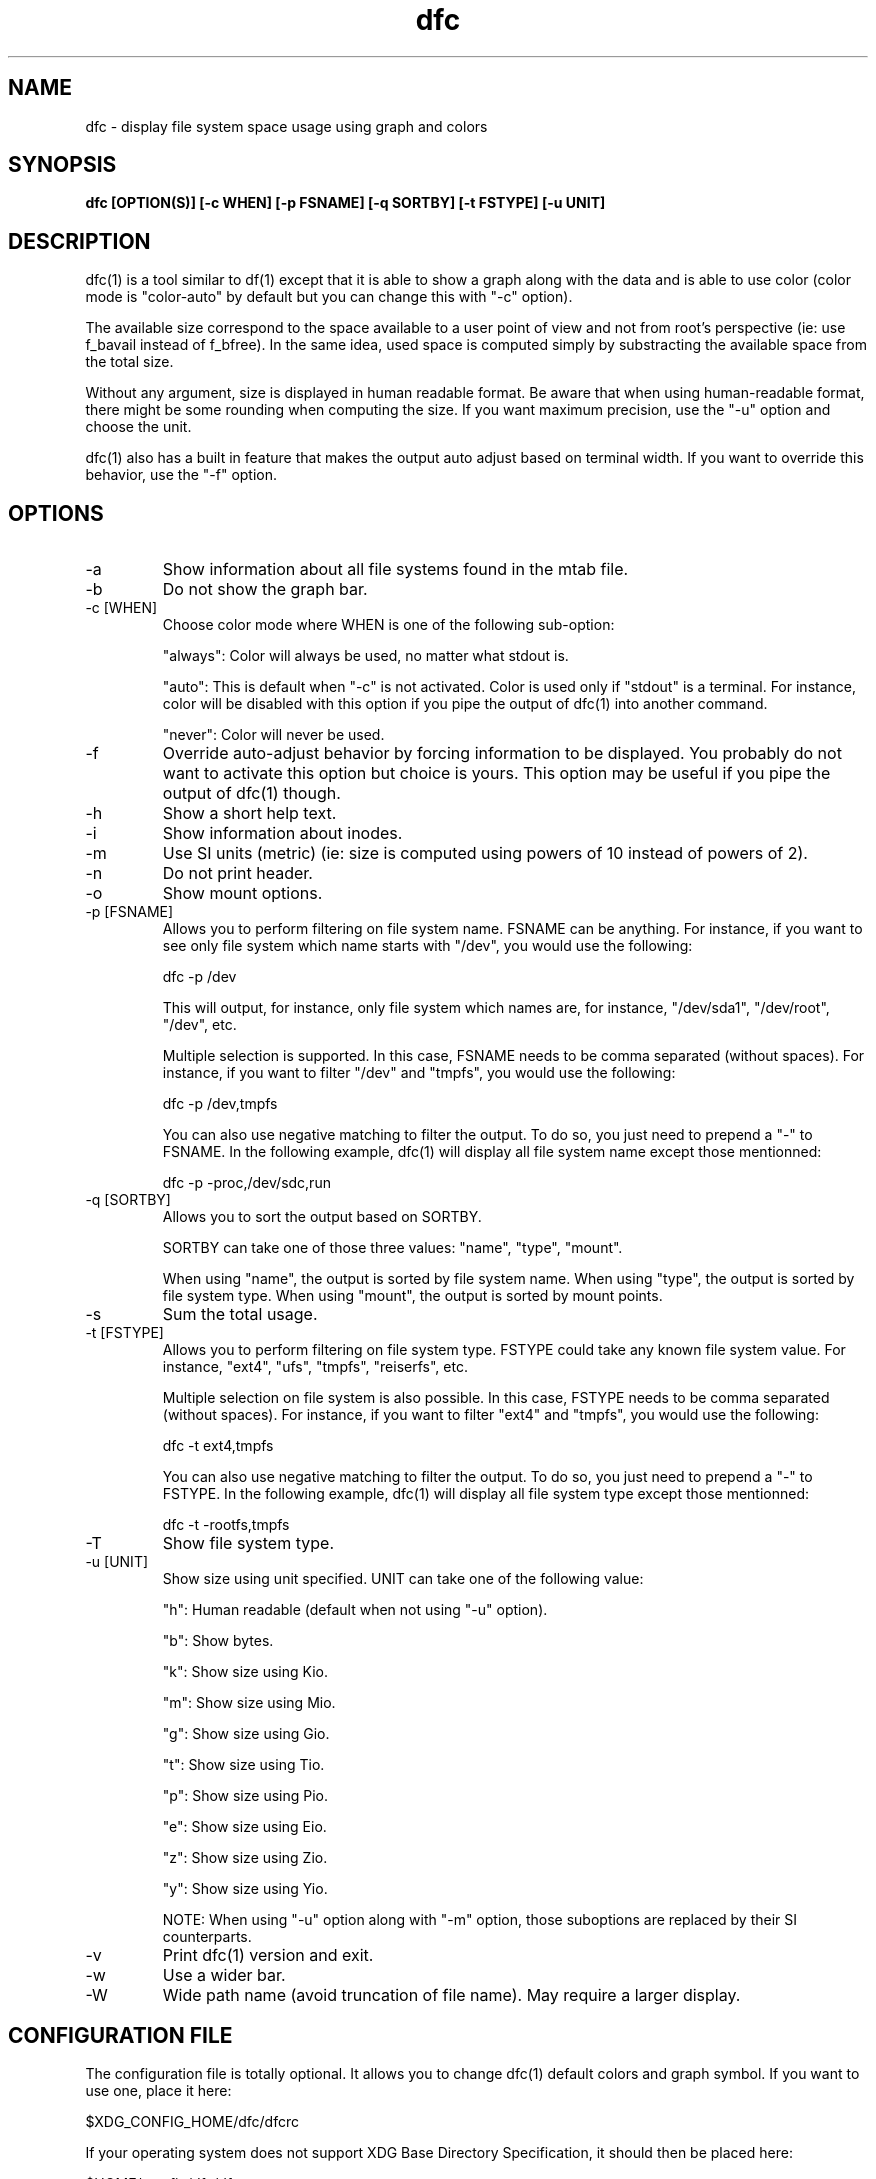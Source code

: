 .TH dfc 1  "April 3, 2012" "version 2.5.0" "USER COMMANDS"
.SH NAME
dfc \- display file system space usage using graph and colors
.SH SYNOPSIS
.B dfc [OPTION(S)] [-c WHEN] [-p FSNAME] [-q SORTBY] [-t FSTYPE] [-u UNIT]
.SH DESCRIPTION
dfc(1) is a tool similar to df(1) except that it is able to show a graph along with the
data and is able to use color (color mode is "color-auto" by default but you
can change this with "-c" option).

The available size correspond to the space available to a user point of
view and not from root's perspective (ie: use f_bavail instead of f_bfree).
In the same idea, used space is computed simply by substracting the available
space from the total size.

Without any argument, size is displayed in human readable format.
Be aware that when using human-readable format, there might be some rounding
when computing the size. If you want maximum precision, use the "-u"
option and choose the unit.

dfc(1) also has a built in feature that makes the output auto adjust based on
terminal width. If you want to override this behavior, use the "-f" option.

.SH OPTIONS
.TP
\-a
Show information about all file systems found in the mtab file.
.TP
\-b
Do not show the graph bar.
.TP
\-c [WHEN]
Choose color mode where WHEN is one of the following sub-option:

"always":
	Color will always be used, no matter what stdout is.

"auto":
	This is default when "-c" is not activated. Color is used only if "stdout"
is a terminal. For instance, color will be disabled with this option if you
pipe the output of dfc(1) into another command.

"never":
	Color will never be used.

.TP
\-f
Override auto-adjust behavior by forcing information to be displayed.
You probably do not want to activate this option but choice is yours.
This option may be useful if you pipe the output of dfc(1) though.
.TP
\-h
Show a short help text.
.TP
\-i
Show information about inodes.
.TP
\-m
Use SI units (metric) (ie: size is computed using powers of 10 instead of powers
of 2).
.TP
\-n
Do not print header.
.TP
\-o
Show mount options.
.TP
\-p [FSNAME]
Allows you to perform filtering on file system name. FSNAME can be anything.
For instance, if you want to see only file system which name starts with
"/dev", you would use the following:

	dfc -p /dev

This will output, for instance, only file system which names are, for instance,
"/dev/sda1", "/dev/root", "/dev", etc.

Multiple selection is supported. In this case, FSNAME needs to be comma
separated (without spaces). For instance, if you want to filter "/dev" and
"tmpfs", you would use the following:

	dfc -p /dev,tmpfs

You can also use negative matching to filter the output. To do so, you just
need to prepend a "-" to FSNAME. In the following example, dfc(1) will display
all file system name except those mentionned:

	dfc -p -proc,/dev/sdc,run

.TP
\-q [SORTBY]
Allows you to sort the output based on SORTBY.

SORTBY can take one of those three values: "name", "type", "mount".

When using "name", the output is sorted by file system name.
When using "type", the output is sorted by file system type.
When using "mount", the output is sorted by mount points.

.TP
\-s
Sum the total usage.
.TP
\-t [FSTYPE]
Allows you to perform filtering on file system type. FSTYPE could take any
known file system value. For instance, "ext4", "ufs", "tmpfs", "reiserfs", etc.

Multiple selection on file system is also possible. In this case, FSTYPE
needs to be comma separated (without spaces). For instance, if you want to
filter "ext4" and "tmpfs", you would use the following:

	dfc -t ext4,tmpfs

You can also use negative matching to filter the output. To do so, you just
need to prepend a "-" to FSTYPE. In the following example, dfc(1) will
display all file system type except those mentionned:

	dfc -t -rootfs,tmpfs

.TP
\-T
Show file system type.
.TP
\-u [UNIT]
Show size using unit specified. UNIT can take one of the following value:

"h":
	Human readable (default when not using "-u" option).

"b":
	Show bytes.

"k":
	Show size using Kio.

"m":
	Show size using Mio.

"g":
	Show size using Gio.

"t":
	Show size using Tio.

"p":
	Show size using Pio.

"e":
	Show size using Eio.

"z":
	Show size using Zio.

"y":
	Show size using Yio.

NOTE: When using "-u" option along with "-m" option, those suboptions are
replaced by their SI counterparts.
.TP
\-v
Print dfc(1) version and exit.
.TP
\-w
Use a wider bar.
.TP
\-W
Wide path name (avoid truncation of file name). May require a larger display.
.SH CONFIGURATION FILE
The configuration file is totally optional. It allows you to change dfc(1)
default colors and graph symbol.
If you want to use one, place it here:

	$XDG_CONFIG_HOME/dfc/dfcrc

If your operating system does not support XDG Base Directory Specification, it
should then be placed here:

	$HOME/.config/dfc/dfcrc

Or, last choice:

	$HOME/.dfcrc

NOTE: the last two choices can be chosen only if your OS does not support XDG
Base Directory Specification.
.SH BUGS
If you find one, please contact the author and explain what you encounter.
.SH AUTHORS
Robin Hahling (robin.hahling (at) gw-computing.net)
.SH COPYRIGHT
Copyright \(co 2012 Robin Hahling
.SH LICENSE
3 Clauses BSD
.SH SEE ALSO
df(1), du(1)
